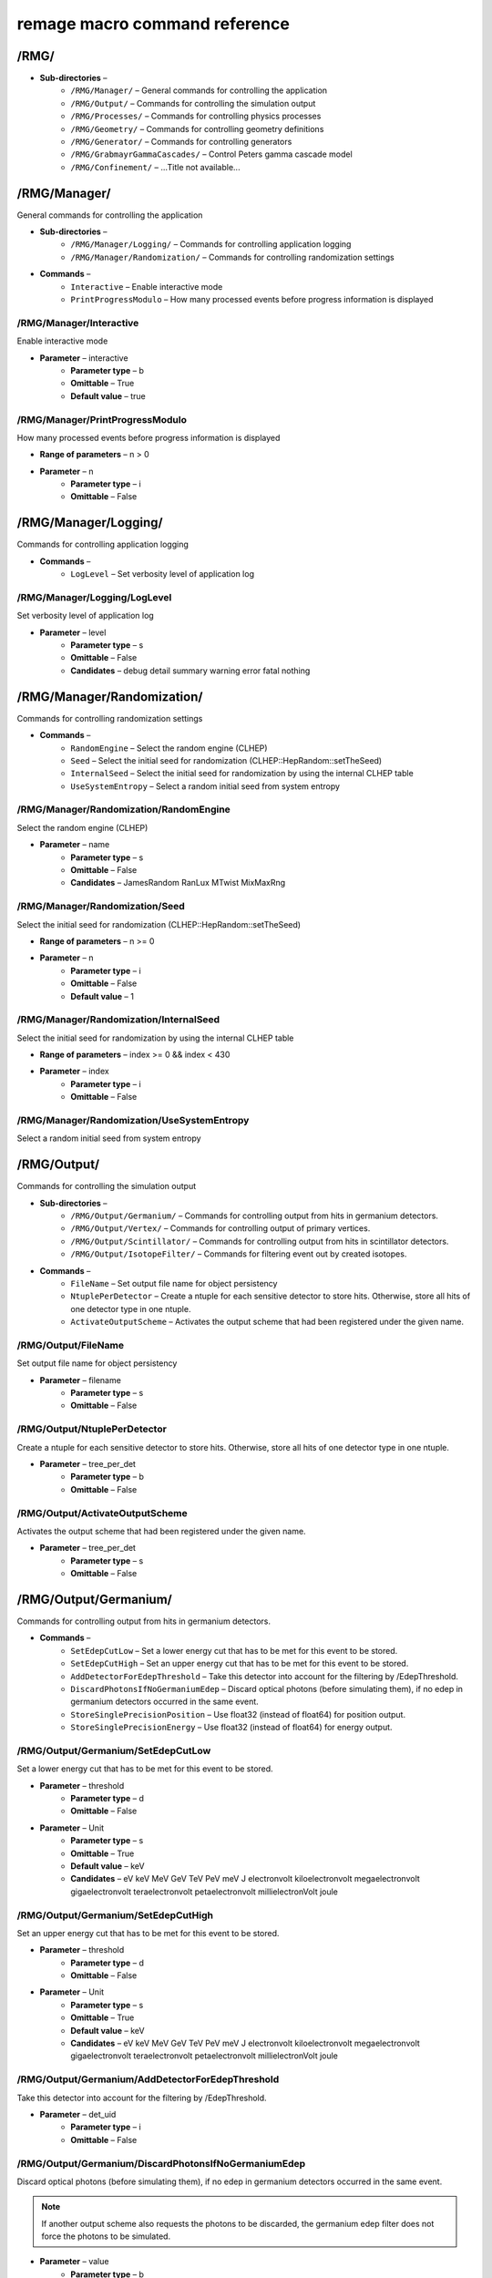 remage macro command reference
===============================

..
    This file is auto-generated by ``make remage-doc-dump`` and should not be edited directly.
    All guidance strings and command info are taken from C++ source files and can be changed there.

/RMG/
-----

* **Sub-directories** –
    * ``/RMG/Manager/`` – General commands for controlling the application
    * ``/RMG/Output/`` – Commands for controlling the simulation output
    * ``/RMG/Processes/`` – Commands for controlling physics processes
    * ``/RMG/Geometry/`` – Commands for controlling geometry definitions
    * ``/RMG/Generator/`` – Commands for controlling generators
    * ``/RMG/GrabmayrGammaCascades/`` – Control Peters gamma cascade model
    * ``/RMG/Confinement/`` – ...Title not available...

/RMG/Manager/
-------------

General commands for controlling the application

* **Sub-directories** –
    * ``/RMG/Manager/Logging/`` – Commands for controlling application logging
    * ``/RMG/Manager/Randomization/`` – Commands for controlling randomization settings
* **Commands** –
    * ``Interactive`` – Enable interactive mode
    * ``PrintProgressModulo`` – How many processed events before progress information is displayed

/RMG/Manager/Interactive
^^^^^^^^^^^^^^^^^^^^^^^^

Enable interactive mode

* **Parameter** – interactive
    * **Parameter type** – b
    * **Omittable** – True
    * **Default value** – true

/RMG/Manager/PrintProgressModulo
^^^^^^^^^^^^^^^^^^^^^^^^^^^^^^^^

How many processed events before progress information is displayed

* **Range of parameters** – n > 0
* **Parameter** – n
    * **Parameter type** – i
    * **Omittable** – False

/RMG/Manager/Logging/
---------------------

Commands for controlling application logging

* **Commands** –
    * ``LogLevel`` – Set verbosity level of application log

/RMG/Manager/Logging/LogLevel
^^^^^^^^^^^^^^^^^^^^^^^^^^^^^

Set verbosity level of application log

* **Parameter** – level
    * **Parameter type** – s
    * **Omittable** – False
    * **Candidates** – debug detail summary warning error fatal nothing

/RMG/Manager/Randomization/
---------------------------

Commands for controlling randomization settings

* **Commands** –
    * ``RandomEngine`` – Select the random engine (CLHEP)
    * ``Seed`` – Select the initial seed for randomization (CLHEP::HepRandom::setTheSeed)
    * ``InternalSeed`` – Select the initial seed for randomization by using the internal CLHEP table
    * ``UseSystemEntropy`` – Select a random initial seed from system entropy

/RMG/Manager/Randomization/RandomEngine
^^^^^^^^^^^^^^^^^^^^^^^^^^^^^^^^^^^^^^^

Select the random engine (CLHEP)

* **Parameter** – name
    * **Parameter type** – s
    * **Omittable** – False
    * **Candidates** – JamesRandom RanLux MTwist MixMaxRng

/RMG/Manager/Randomization/Seed
^^^^^^^^^^^^^^^^^^^^^^^^^^^^^^^

Select the initial seed for randomization (CLHEP::HepRandom::setTheSeed)

* **Range of parameters** – n >= 0
* **Parameter** – n
    * **Parameter type** – i
    * **Omittable** – False
    * **Default value** – 1

/RMG/Manager/Randomization/InternalSeed
^^^^^^^^^^^^^^^^^^^^^^^^^^^^^^^^^^^^^^^

Select the initial seed for randomization by using the internal CLHEP table

* **Range of parameters** – index >= 0 && index < 430
* **Parameter** – index
    * **Parameter type** – i
    * **Omittable** – False

/RMG/Manager/Randomization/UseSystemEntropy
^^^^^^^^^^^^^^^^^^^^^^^^^^^^^^^^^^^^^^^^^^^

Select a random initial seed from system entropy

/RMG/Output/
------------

Commands for controlling the simulation output

* **Sub-directories** –
    * ``/RMG/Output/Germanium/`` – Commands for controlling output from hits in germanium detectors.
    * ``/RMG/Output/Vertex/`` – Commands for controlling output of primary vertices.
    * ``/RMG/Output/Scintillator/`` – Commands for controlling output from hits in scintillator detectors.
    * ``/RMG/Output/IsotopeFilter/`` – Commands for filtering event out by created isotopes.
* **Commands** –
    * ``FileName`` – Set output file name for object persistency
    * ``NtuplePerDetector`` – Create a ntuple for each sensitive detector to store hits. Otherwise, store all hits of one detector type in one ntuple.
    * ``ActivateOutputScheme`` – Activates the output scheme that had been registered under the given name.

/RMG/Output/FileName
^^^^^^^^^^^^^^^^^^^^

Set output file name for object persistency

* **Parameter** – filename
    * **Parameter type** – s
    * **Omittable** – False

/RMG/Output/NtuplePerDetector
^^^^^^^^^^^^^^^^^^^^^^^^^^^^^

Create a ntuple for each sensitive detector to store hits. Otherwise, store all hits of one detector type in one ntuple.

* **Parameter** – tree_per_det
    * **Parameter type** – b
    * **Omittable** – False

/RMG/Output/ActivateOutputScheme
^^^^^^^^^^^^^^^^^^^^^^^^^^^^^^^^

Activates the output scheme that had been registered under the given name.

* **Parameter** – tree_per_det
    * **Parameter type** – s
    * **Omittable** – False

/RMG/Output/Germanium/
----------------------

Commands for controlling output from hits in germanium detectors.

* **Commands** –
    * ``SetEdepCutLow`` – Set a lower energy cut that has to be met for this event to be stored.
    * ``SetEdepCutHigh`` – Set an upper energy cut that has to be met for this event to be stored.
    * ``AddDetectorForEdepThreshold`` – Take this detector into account for the filtering by /EdepThreshold.
    * ``DiscardPhotonsIfNoGermaniumEdep`` – Discard optical photons (before simulating them), if no edep in germanium detectors occurred in the same event.
    * ``StoreSinglePrecisionPosition`` – Use float32 (instead of float64) for position output.
    * ``StoreSinglePrecisionEnergy`` – Use float32 (instead of float64) for energy output.

/RMG/Output/Germanium/SetEdepCutLow
^^^^^^^^^^^^^^^^^^^^^^^^^^^^^^^^^^^

Set a lower energy cut that has to be met for this event to be stored.

* **Parameter** – threshold
    * **Parameter type** – d
    * **Omittable** – False
* **Parameter** – Unit
    * **Parameter type** – s
    * **Omittable** – True
    * **Default value** – keV
    * **Candidates** – eV keV MeV GeV TeV PeV meV J electronvolt kiloelectronvolt megaelectronvolt gigaelectronvolt teraelectronvolt petaelectronvolt millielectronVolt joule

/RMG/Output/Germanium/SetEdepCutHigh
^^^^^^^^^^^^^^^^^^^^^^^^^^^^^^^^^^^^

Set an upper energy cut that has to be met for this event to be stored.

* **Parameter** – threshold
    * **Parameter type** – d
    * **Omittable** – False
* **Parameter** – Unit
    * **Parameter type** – s
    * **Omittable** – True
    * **Default value** – keV
    * **Candidates** – eV keV MeV GeV TeV PeV meV J electronvolt kiloelectronvolt megaelectronvolt gigaelectronvolt teraelectronvolt petaelectronvolt millielectronVolt joule

/RMG/Output/Germanium/AddDetectorForEdepThreshold
^^^^^^^^^^^^^^^^^^^^^^^^^^^^^^^^^^^^^^^^^^^^^^^^^

Take this detector into account for the filtering by /EdepThreshold.

* **Parameter** – det_uid
    * **Parameter type** – i
    * **Omittable** – False

/RMG/Output/Germanium/DiscardPhotonsIfNoGermaniumEdep
^^^^^^^^^^^^^^^^^^^^^^^^^^^^^^^^^^^^^^^^^^^^^^^^^^^^^

Discard optical photons (before simulating them), if no edep in germanium detectors occurred in the same event.

.. note ::

    If another output scheme also requests the photons to be discarded, the germanium edep filter does not force the photons to be simulated.

* **Parameter** – value
    * **Parameter type** – b
    * **Omittable** – False

/RMG/Output/Germanium/StoreSinglePrecisionPosition
^^^^^^^^^^^^^^^^^^^^^^^^^^^^^^^^^^^^^^^^^^^^^^^^^^

Use float32 (instead of float64) for position output.

* **Parameter** – value
    * **Parameter type** – b
    * **Omittable** – False

/RMG/Output/Germanium/StoreSinglePrecisionEnergy
^^^^^^^^^^^^^^^^^^^^^^^^^^^^^^^^^^^^^^^^^^^^^^^^

Use float32 (instead of float64) for energy output.

* **Parameter** – value
    * **Parameter type** – b
    * **Omittable** – False

/RMG/Output/Vertex/
-------------------

Commands for controlling output of primary vertices.

* **Commands** –
    * ``StorePrimaryParticleInformation`` – Store information on primary particle details (not only vertex data).
    * ``SkipPrimaryVertexOutput`` – Do not store vertex/primary particle data.
    * ``StoreSinglePrecisionPosition`` – Use float32 (instead of float64) for position output.
    * ``StoreSinglePrecisionEnergy`` – Use float32 (instead of float64) for energy output.

/RMG/Output/Vertex/StorePrimaryParticleInformation
^^^^^^^^^^^^^^^^^^^^^^^^^^^^^^^^^^^^^^^^^^^^^^^^^^

Store information on primary particle details (not only vertex data).

* **Parameter** – value
    * **Parameter type** – b
    * **Omittable** – False

/RMG/Output/Vertex/SkipPrimaryVertexOutput
^^^^^^^^^^^^^^^^^^^^^^^^^^^^^^^^^^^^^^^^^^

Do not store vertex/primary particle data.

* **Parameter** – value
    * **Parameter type** – b
    * **Omittable** – False

/RMG/Output/Vertex/StoreSinglePrecisionPosition
^^^^^^^^^^^^^^^^^^^^^^^^^^^^^^^^^^^^^^^^^^^^^^^

Use float32 (instead of float64) for position output.

* **Parameter** – value
    * **Parameter type** – b
    * **Omittable** – False

/RMG/Output/Vertex/StoreSinglePrecisionEnergy
^^^^^^^^^^^^^^^^^^^^^^^^^^^^^^^^^^^^^^^^^^^^^

Use float32 (instead of float64) for energy output.

* **Parameter** – value
    * **Parameter type** – b
    * **Omittable** – False

/RMG/Output/Scintillator/
-------------------------

Commands for controlling output from hits in scintillator detectors.

* **Commands** –
    * ``SetEdepCutLow`` – Set a lower energy cut that has to be met for this event to be stored.
    * ``SetEdepCutHigh`` – Set an upper energy cut that has to be met for this event to be stored.
    * ``AddDetectorForEdepThreshold`` – Take this detector into account for the filtering by /EdepThreshold.
    * ``StoreSinglePrecisionPosition`` – Use float32 (instead of float64) for position output.
    * ``StoreSinglePrecisionEnergy`` – Use float32 (instead of float64) for energy output.

/RMG/Output/Scintillator/SetEdepCutLow
^^^^^^^^^^^^^^^^^^^^^^^^^^^^^^^^^^^^^^

Set a lower energy cut that has to be met for this event to be stored.

* **Parameter** – threshold
    * **Parameter type** – d
    * **Omittable** – False
* **Parameter** – Unit
    * **Parameter type** – s
    * **Omittable** – True
    * **Default value** – keV
    * **Candidates** – eV keV MeV GeV TeV PeV meV J electronvolt kiloelectronvolt megaelectronvolt gigaelectronvolt teraelectronvolt petaelectronvolt millielectronVolt joule

/RMG/Output/Scintillator/SetEdepCutHigh
^^^^^^^^^^^^^^^^^^^^^^^^^^^^^^^^^^^^^^^

Set an upper energy cut that has to be met for this event to be stored.

* **Parameter** – threshold
    * **Parameter type** – d
    * **Omittable** – False
* **Parameter** – Unit
    * **Parameter type** – s
    * **Omittable** – True
    * **Default value** – keV
    * **Candidates** – eV keV MeV GeV TeV PeV meV J electronvolt kiloelectronvolt megaelectronvolt gigaelectronvolt teraelectronvolt petaelectronvolt millielectronVolt joule

/RMG/Output/Scintillator/AddDetectorForEdepThreshold
^^^^^^^^^^^^^^^^^^^^^^^^^^^^^^^^^^^^^^^^^^^^^^^^^^^^

Take this detector into account for the filtering by /EdepThreshold.

* **Parameter** – det_uid
    * **Parameter type** – i
    * **Omittable** – False

/RMG/Output/Scintillator/StoreSinglePrecisionPosition
^^^^^^^^^^^^^^^^^^^^^^^^^^^^^^^^^^^^^^^^^^^^^^^^^^^^^

Use float32 (instead of float64) for position output.

* **Parameter** – value
    * **Parameter type** – b
    * **Omittable** – False

/RMG/Output/Scintillator/StoreSinglePrecisionEnergy
^^^^^^^^^^^^^^^^^^^^^^^^^^^^^^^^^^^^^^^^^^^^^^^^^^^

Use float32 (instead of float64) for energy output.

* **Parameter** – value
    * **Parameter type** – b
    * **Omittable** – False

/RMG/Output/IsotopeFilter/
--------------------------

Commands for filtering event out by created isotopes.

* **Commands** –
    * ``AddIsotope`` – Add an isotope to the list. Only events that have a track with this isotope at any point in time will be persisted.
    * ``DiscardPhotonsIfIsotopeNotProduced`` – Discard optical photons (before simulating them), if the specified isotopes had not been produced in the same event.

/RMG/Output/IsotopeFilter/AddIsotope
^^^^^^^^^^^^^^^^^^^^^^^^^^^^^^^^^^^^

Add an isotope to the list. Only events that have a track with this isotope at any point in time will be persisted.

* **Parameter** – A
    * **Parameter type** – i
    * **Omittable** – False
* **Parameter** – Z
    * **Parameter type** – i
    * **Omittable** – False

/RMG/Output/IsotopeFilter/DiscardPhotonsIfIsotopeNotProduced
^^^^^^^^^^^^^^^^^^^^^^^^^^^^^^^^^^^^^^^^^^^^^^^^^^^^^^^^^^^^

Discard optical photons (before simulating them), if the specified isotopes had not been produced in the same event.

.. note ::

    If another output scheme also requests the photons to be discarded, the isotope filter does not force the photons to be simulated.

* **Parameter** – value
    * **Parameter type** – b
    * **Omittable** – False

/RMG/Processes/
---------------

Commands for controlling physics processes

* **Sub-directories** –
    * ``/RMG/Processes/Stepping/`` – Commands for controlling physics processes
* **Commands** –
    * ``Realm`` – Set simulation realm (cut values for particles in (sensitive) detector
    * ``OpticalPhysics`` – Add optical processes to the physics list
    * ``OpticalPhysicsMaxOneWLSPhoton`` – Use a custom wavelegth shifting process that produces at maximum one secondary photon.
    * ``LowEnergyEMPhysics`` – Add low energy electromagnetic processes to the physics list
    * ``HadronicPhysics`` – Add hadronic processes to the physics list
    * ``ThermalScattering`` – Use thermal scattering cross sections for neutrons
    * ``EnableGammaAngularCorrelation`` – Set correlated gamma emission flag
    * ``GammaTwoJMAX`` – Set max 2J for sampling of angular correlations
    * ``StoreICLevelData`` – Store e- internal conversion data
    * ``UseGrabmayrsGammaCascades`` – Use custom RMGNeutronCapture to apply Grabmayrs gamma cascades.

/RMG/Processes/Realm
^^^^^^^^^^^^^^^^^^^^

Set simulation realm (cut values for particles in (sensitive) detector

* **Parameter** – realm
    * **Parameter type** – s
    * **Omittable** – False
    * **Candidates** – DoubleBetaDecay DarkMatter CosmicRays LArScintillation

/RMG/Processes/OpticalPhysics
^^^^^^^^^^^^^^^^^^^^^^^^^^^^^

Add optical processes to the physics list

* **Parameter** – value
    * **Parameter type** – b
    * **Omittable** – False

/RMG/Processes/OpticalPhysicsMaxOneWLSPhoton
^^^^^^^^^^^^^^^^^^^^^^^^^^^^^^^^^^^^^^^^^^^^

Use a custom wavelegth shifting process that produces at maximum one secondary photon.

* **Parameter** – value
    * **Parameter type** – b
    * **Omittable** – False

/RMG/Processes/LowEnergyEMPhysics
^^^^^^^^^^^^^^^^^^^^^^^^^^^^^^^^^

Add low energy electromagnetic processes to the physics list

* **Parameter** – arg0
    * **Parameter type** – s
    * **Omittable** – False
    * **Default value** – Livermore
    * **Candidates** – Option1 Option2 Option3 Option4 Penelope Livermore LivermorePolarized None

/RMG/Processes/HadronicPhysics
^^^^^^^^^^^^^^^^^^^^^^^^^^^^^^

Add hadronic processes to the physics list

* **Parameter** – arg0
    * **Parameter type** – s
    * **Omittable** – False
    * **Default value** – Shielding
    * **Candidates** – QGSP_BIC_HP QGSP_BERT_HP FTFP_BERT_HP Shielding None

/RMG/Processes/ThermalScattering
^^^^^^^^^^^^^^^^^^^^^^^^^^^^^^^^

Use thermal scattering cross sections for neutrons

* **Parameter** – arg0
    * **Parameter type** – b
    * **Omittable** – False
    * **Candidates** – 0 1

/RMG/Processes/EnableGammaAngularCorrelation
^^^^^^^^^^^^^^^^^^^^^^^^^^^^^^^^^^^^^^^^^^^^

Set correlated gamma emission flag

* **Parameter** – arg0
    * **Parameter type** – b
    * **Omittable** – False
    * **Candidates** – 0 1

/RMG/Processes/GammaTwoJMAX
^^^^^^^^^^^^^^^^^^^^^^^^^^^

Set max 2J for sampling of angular correlations

* **Range of parameters** – x > 0
* **Parameter** – x
    * **Parameter type** – i
    * **Omittable** – False

/RMG/Processes/StoreICLevelData
^^^^^^^^^^^^^^^^^^^^^^^^^^^^^^^

Store e- internal conversion data

* **Parameter** – arg0
    * **Parameter type** – b
    * **Omittable** – False
    * **Candidates** – 0 1

/RMG/Processes/UseGrabmayrsGammaCascades
^^^^^^^^^^^^^^^^^^^^^^^^^^^^^^^^^^^^^^^^

Use custom RMGNeutronCapture to apply Grabmayrs gamma cascades.

* **Parameter** – value
    * **Parameter type** – b
    * **Omittable** – False

/RMG/Processes/Stepping/
------------------------

Commands for controlling physics processes

* **Commands** –
    * ``DaughterNucleusMaxLifetime`` – Determines which unstable daughter nuclei will be killed, if they are at rest, depending on their lifetime.

/RMG/Processes/Stepping/DaughterNucleusMaxLifetime
^^^^^^^^^^^^^^^^^^^^^^^^^^^^^^^^^^^^^^^^^^^^^^^^^^

Determines which unstable daughter nuclei will be killed, if they are at rest, depending on their lifetime.

This applies to the defined lifetime of the nucleus, and not on the sampled actual halflife of the simulated particle.

Set to -1 to disable this feature.

* **Parameter** – max_lifetime
    * **Parameter type** – d
    * **Omittable** – False
    * **Default value** – -1
* **Parameter** – Unit
    * **Parameter type** – s
    * **Omittable** – True
    * **Default value** – us
    * **Candidates** – s ms us ns ps min h d y second millisecond microsecond nanosecond picosecond minute hour day year

/RMG/Geometry/
--------------

Commands for controlling geometry definitions

* **Commands** –
    * ``GDMLDisableOverlapCheck`` – Disable the automatic overlap check after loading a GDML file
    * ``GDMLOverlapCheckNumPoints`` – Change the number of points sampled for overlap checks
    * ``IncludeGDMLFile`` – Use GDML file for geometry definition
    * ``PrintListOfLogicalVolumes`` – Print list of defined logical volumes
    * ``PrintListOfPhysicalVolumes`` – Print list of defined physical volumes
    * ``RegisterDetector`` – register a sensitive detector

/RMG/Geometry/GDMLDisableOverlapCheck
^^^^^^^^^^^^^^^^^^^^^^^^^^^^^^^^^^^^^

Disable the automatic overlap check after loading a GDML file

* **Parameter** – value
    * **Parameter type** – b
    * **Omittable** – False

/RMG/Geometry/GDMLOverlapCheckNumPoints
^^^^^^^^^^^^^^^^^^^^^^^^^^^^^^^^^^^^^^^

Change the number of points sampled for overlap checks

* **Parameter** – value
    * **Parameter type** – i
    * **Omittable** – False

/RMG/Geometry/IncludeGDMLFile
^^^^^^^^^^^^^^^^^^^^^^^^^^^^^

Use GDML file for geometry definition

* **Parameter** – filename
    * **Parameter type** – s
    * **Omittable** – False

/RMG/Geometry/PrintListOfLogicalVolumes
^^^^^^^^^^^^^^^^^^^^^^^^^^^^^^^^^^^^^^^

Print list of defined logical volumes

/RMG/Geometry/PrintListOfPhysicalVolumes
^^^^^^^^^^^^^^^^^^^^^^^^^^^^^^^^^^^^^^^^

Print list of defined physical volumes

/RMG/Geometry/RegisterDetector
^^^^^^^^^^^^^^^^^^^^^^^^^^^^^^

register a sensitive detector

* **Parameter** – type
* Detector type
    * **Parameter type** – s
    * **Omittable** – False
    * **Candidates** – Germanium Optical Scintillator
* **Parameter** – pv_name
* Detector physical volume
    * **Parameter type** – s
    * **Omittable** – False
* **Parameter** – uid
* unique detector id
    * **Parameter type** – i
    * **Omittable** – False
* **Parameter** – copy_nr
* copy nr (default 0)
    * **Parameter type** – i
    * **Omittable** – True
    * **Default value** – 0
* **Parameter** – allow_id_reuse
* append this volume to a previously allocated unique detector id, instead of erroring out.
    * **Parameter type** – b
    * **Omittable** – True
    * **Default value** – false

/RMG/Generator/
---------------

Commands for controlling generators

* **Sub-directories** –
    * ``/RMG/Generator/MUSUNCosmicMuons/`` – Commands for controlling the MUSUN µ generator
    * ``/RMG/Generator/CosmicMuons/`` – Commands for controlling the µ generator
    * ``/RMG/Generator/Confinement/`` – Commands for controlling primary confinement
* **Commands** –
    * ``Confine`` – Select primary confinement strategy
    * ``Select`` – Select event generator

/RMG/Generator/Confine
^^^^^^^^^^^^^^^^^^^^^^

Select primary confinement strategy

* **Parameter** – strategy
    * **Parameter type** – s
    * **Omittable** – False
    * **Candidates** – UnConfined Volume FromFile

/RMG/Generator/Select
^^^^^^^^^^^^^^^^^^^^^

Select event generator

* **Parameter** – generator
    * **Parameter type** – s
    * **Omittable** – False
    * **Candidates** – G4gun GPS BxDecay0 CosmicMuons MUSUNCosmicMuons UserDefined Undefined

/RMG/Generator/MUSUNCosmicMuons/
--------------------------------

Commands for controlling the MUSUN µ generator

* **Commands** –
    * ``SetMUSUNFile`` – Set the MUSUN input file

/RMG/Generator/MUSUNCosmicMuons/SetMUSUNFile
^^^^^^^^^^^^^^^^^^^^^^^^^^^^^^^^^^^^^^^^^^^^

Set the MUSUN input file

* **Parameter** – MUSUNFileName
    * **Parameter type** – s
    * **Omittable** – False

/RMG/Generator/CosmicMuons/
---------------------------

Commands for controlling the µ generator

* **Commands** –
    * ``SkyShape`` – Geometrical shape of the µ generation surface
    * ``SkyPlaneSize`` – Length of the side of the sky, if it has a planar shape
    * ``SkyPlaneHeight`` – Height of the sky, if it has a planar shape
    * ``MomentumMin`` – Minimum momentum of the generated muon
    * ``MomentumMax`` – Maximum momentum of the generated muon
    * ``ThetaMin`` – Minimum azimutal angle of the generated muon momentum
    * ``ThetaMax`` – Maximum azimutal angle of the generated muon momentum
    * ``PhiMin`` – Minimum zenith angle of the generated muon momentum
    * ``PhiMax`` – Maximum zenith angle of the generated muon momentum
    * ``SpherePositionThetaMin`` – Minimum azimutal angle of the generated muon position on the sphere
    * ``SpherePositionThetaMax`` – Maximum azimutal angle of the generated muon position on the sphere
    * ``SpherePositionPhiMin`` – Minimum zenith angle of the generated muon position on the sphere
    * ``SpherePositionPhiMax`` – Maximum zenith angle of the generated muon position on the sphere

/RMG/Generator/CosmicMuons/SkyShape
^^^^^^^^^^^^^^^^^^^^^^^^^^^^^^^^^^^

Geometrical shape of the µ generation surface

* **Parameter** – shape
    * **Parameter type** – s
    * **Omittable** – False
    * **Candidates** – Plane Sphere

/RMG/Generator/CosmicMuons/SkyPlaneSize
^^^^^^^^^^^^^^^^^^^^^^^^^^^^^^^^^^^^^^^

Length of the side of the sky, if it has a planar shape

* **Range of parameters** – l > 0
* **Parameter** – l
    * **Parameter type** – d
    * **Omittable** – False
* **Parameter** – Unit
    * **Parameter type** – s
    * **Omittable** – True
    * **Default value** – m
    * **Candidates** – pc km m cm mm um nm Ang fm parsec kilometer meter centimeter millimeter micrometer nanometer angstrom fermi

/RMG/Generator/CosmicMuons/SkyPlaneHeight
^^^^^^^^^^^^^^^^^^^^^^^^^^^^^^^^^^^^^^^^^

Height of the sky, if it has a planar shape

* **Range of parameters** – l > 0
* **Parameter** – l
    * **Parameter type** – d
    * **Omittable** – False
* **Parameter** – Unit
    * **Parameter type** – s
    * **Omittable** – True
    * **Default value** – m
    * **Candidates** – pc km m cm mm um nm Ang fm parsec kilometer meter centimeter millimeter micrometer nanometer angstrom fermi

/RMG/Generator/CosmicMuons/MomentumMin
^^^^^^^^^^^^^^^^^^^^^^^^^^^^^^^^^^^^^^

Minimum momentum of the generated muon

* **Range of parameters** – p >= 0 && p < 1000
* **Parameter** – p
    * **Parameter type** – d
    * **Omittable** – False
* **Parameter** – Unit
    * **Parameter type** – s
    * **Omittable** – True
    * **Default value** – GeV/c
    * **Candidates** – eV/c keV/c MeV/c GeV/c TeV/c eV/c keV/c MeV/c GeV/c TeV/c

/RMG/Generator/CosmicMuons/MomentumMax
^^^^^^^^^^^^^^^^^^^^^^^^^^^^^^^^^^^^^^

Maximum momentum of the generated muon

* **Range of parameters** – p > 0 && p <= 1000
* **Parameter** – p
    * **Parameter type** – d
    * **Omittable** – False
* **Parameter** – Unit
    * **Parameter type** – s
    * **Omittable** – True
    * **Default value** – GeV/c
    * **Candidates** – eV/c keV/c MeV/c GeV/c TeV/c eV/c keV/c MeV/c GeV/c TeV/c

/RMG/Generator/CosmicMuons/ThetaMin
^^^^^^^^^^^^^^^^^^^^^^^^^^^^^^^^^^^

Minimum azimutal angle of the generated muon momentum

* **Range of parameters** – a >= 0 && a < 90
* **Parameter** – a
    * **Parameter type** – d
    * **Omittable** – False
* **Parameter** – Unit
    * **Parameter type** – s
    * **Omittable** – True
    * **Default value** – deg
    * **Candidates** – rad mrad deg radian milliradian degree

/RMG/Generator/CosmicMuons/ThetaMax
^^^^^^^^^^^^^^^^^^^^^^^^^^^^^^^^^^^

Maximum azimutal angle of the generated muon momentum

* **Range of parameters** – a > 0 && a <= 90
* **Parameter** – a
    * **Parameter type** – d
    * **Omittable** – False
* **Parameter** – Unit
    * **Parameter type** – s
    * **Omittable** – True
    * **Default value** – deg
    * **Candidates** – rad mrad deg radian milliradian degree

/RMG/Generator/CosmicMuons/PhiMin
^^^^^^^^^^^^^^^^^^^^^^^^^^^^^^^^^

Minimum zenith angle of the generated muon momentum

* **Range of parameters** – a >= 0 && a < 360
* **Parameter** – a
    * **Parameter type** – d
    * **Omittable** – False
* **Parameter** – Unit
    * **Parameter type** – s
    * **Omittable** – True
    * **Default value** – deg
    * **Candidates** – rad mrad deg radian milliradian degree

/RMG/Generator/CosmicMuons/PhiMax
^^^^^^^^^^^^^^^^^^^^^^^^^^^^^^^^^

Maximum zenith angle of the generated muon momentum

* **Range of parameters** – a > 0 && a <= 360
* **Parameter** – a
    * **Parameter type** – d
    * **Omittable** – False
* **Parameter** – Unit
    * **Parameter type** – s
    * **Omittable** – True
    * **Default value** – deg
    * **Candidates** – rad mrad deg radian milliradian degree

/RMG/Generator/CosmicMuons/SpherePositionThetaMin
^^^^^^^^^^^^^^^^^^^^^^^^^^^^^^^^^^^^^^^^^^^^^^^^^

Minimum azimutal angle of the generated muon position on the sphere

* **Range of parameters** – a >= 0 && a < 90
* **Parameter** – a
    * **Parameter type** – d
    * **Omittable** – False
* **Parameter** – Unit
    * **Parameter type** – s
    * **Omittable** – True
    * **Default value** – deg
    * **Candidates** – rad mrad deg radian milliradian degree

/RMG/Generator/CosmicMuons/SpherePositionThetaMax
^^^^^^^^^^^^^^^^^^^^^^^^^^^^^^^^^^^^^^^^^^^^^^^^^

Maximum azimutal angle of the generated muon position on the sphere

* **Range of parameters** – a > 0 && a <= 90
* **Parameter** – a
    * **Parameter type** – d
    * **Omittable** – False
* **Parameter** – Unit
    * **Parameter type** – s
    * **Omittable** – True
    * **Default value** – deg
    * **Candidates** – rad mrad deg radian milliradian degree

/RMG/Generator/CosmicMuons/SpherePositionPhiMin
^^^^^^^^^^^^^^^^^^^^^^^^^^^^^^^^^^^^^^^^^^^^^^^

Minimum zenith angle of the generated muon position on the sphere

* **Range of parameters** – a >= 0 && a < 360
* **Parameter** – a
    * **Parameter type** – d
    * **Omittable** – False
* **Parameter** – Unit
    * **Parameter type** – s
    * **Omittable** – True
    * **Default value** – deg
    * **Candidates** – rad mrad deg radian milliradian degree

/RMG/Generator/CosmicMuons/SpherePositionPhiMax
^^^^^^^^^^^^^^^^^^^^^^^^^^^^^^^^^^^^^^^^^^^^^^^

Maximum zenith angle of the generated muon position on the sphere

* **Range of parameters** – a > 0 && a <= 360
* **Parameter** – a
    * **Parameter type** – d
    * **Omittable** – False
* **Parameter** – Unit
    * **Parameter type** – s
    * **Omittable** – True
    * **Default value** – deg
    * **Candidates** – rad mrad deg radian milliradian degree

/RMG/Generator/Confinement/
---------------------------

Commands for controlling primary confinement

* **Sub-directories** –
    * ``/RMG/Generator/Confinement/Physical/`` – Commands for setting physical volumes up for primary confinement
    * ``/RMG/Generator/Confinement/Geometrical/`` – Commands for setting geometrical volumes up for primary confinement
* **Commands** –
    * ``Reset`` – Reset all parameters of vertex confinement, so that it can be reconfigured.
    * ``SampleOnSurface`` – If true (or omitted argument), sample on the surface of solids
    * ``SamplingMode`` – Select sampling mode for volume confinement
    * ``MaxSamplingTrials`` – Set maximum number of attempts for sampling primary positions in a volume
    * ``ForceContainmentCheck`` – If true (or omitted argument), perform a containment check even after sampling from a natively sampleable object. This is only an extra sanity check that does not alter the behaviour.

/RMG/Generator/Confinement/Reset
^^^^^^^^^^^^^^^^^^^^^^^^^^^^^^^^

Reset all parameters of vertex confinement, so that it can be reconfigured.

/RMG/Generator/Confinement/SampleOnSurface
^^^^^^^^^^^^^^^^^^^^^^^^^^^^^^^^^^^^^^^^^^

If true (or omitted argument), sample on the surface of solids

* **Parameter** – flag
    * **Parameter type** – b
    * **Omittable** – True

/RMG/Generator/Confinement/SamplingMode
^^^^^^^^^^^^^^^^^^^^^^^^^^^^^^^^^^^^^^^

Select sampling mode for volume confinement

* **Parameter** – mode
    * **Parameter type** – s
    * **Omittable** – False
    * **Candidates** – IntersectPhysicalWithGeometrical UnionAll

/RMG/Generator/Confinement/MaxSamplingTrials
^^^^^^^^^^^^^^^^^^^^^^^^^^^^^^^^^^^^^^^^^^^^

Set maximum number of attempts for sampling primary positions in a volume

* **Range of parameters** – N > 0
* **Parameter** – N
    * **Parameter type** – i
    * **Omittable** – False

/RMG/Generator/Confinement/ForceContainmentCheck
^^^^^^^^^^^^^^^^^^^^^^^^^^^^^^^^^^^^^^^^^^^^^^^^

If true (or omitted argument), perform a containment check even after sampling from a natively sampleable object. This is only an extra sanity check that does not alter the behaviour.

* **Parameter** – flag
    * **Parameter type** – b
    * **Omittable** – True

/RMG/Generator/Confinement/Physical/
------------------------------------

Commands for setting physical volumes up for primary confinement

* **Commands** –
    * ``AddVolume`` – Add physical volume(s) to sample primaries from.

/RMG/Generator/Confinement/Physical/AddVolume
^^^^^^^^^^^^^^^^^^^^^^^^^^^^^^^^^^^^^^^^^^^^^

Add physical volume(s) to sample primaries from.

* **Parameter** – regex
    * **Parameter type** – s
    * **Omittable** – False
* **Parameter** – copy_nr_regex
    * **Parameter type** – s
    * **Omittable** – True

/RMG/Generator/Confinement/Geometrical/
---------------------------------------

Commands for setting geometrical volumes up for primary confinement

* **Sub-directories** –
    * ``/RMG/Generator/Confinement/Geometrical/Sphere/`` – Commands for setting geometrical dimensions of a sampling sphere
    * ``/RMG/Generator/Confinement/Geometrical/Cylinder/`` – Commands for setting geometrical dimensions of a sampling cylinder
    * ``/RMG/Generator/Confinement/Geometrical/Box/`` – Commands for setting geometrical dimensions of a sampling box
* **Commands** –
    * ``AddSolid`` – Add geometrical solid to sample primaries from
    * ``CenterPositionX`` – Set center position (X coordinate)
    * ``CenterPositionY`` – Set center position (Y coordinate)
    * ``CenterPositionZ`` – Set center position (Z coordinate)

/RMG/Generator/Confinement/Geometrical/AddSolid
^^^^^^^^^^^^^^^^^^^^^^^^^^^^^^^^^^^^^^^^^^^^^^^

Add geometrical solid to sample primaries from

* **Parameter** – solid
    * **Parameter type** – s
    * **Omittable** – False
    * **Candidates** – Sphere Cylinder Box

/RMG/Generator/Confinement/Geometrical/CenterPositionX
^^^^^^^^^^^^^^^^^^^^^^^^^^^^^^^^^^^^^^^^^^^^^^^^^^^^^^

Set center position (X coordinate)

* **Parameter** – value
    * **Parameter type** – d
    * **Omittable** – False
* **Parameter** – Unit
    * **Parameter type** – s
    * **Omittable** – True
    * **Default value** – cm
    * **Candidates** – pc km m cm mm um nm Ang fm parsec kilometer meter centimeter millimeter micrometer nanometer angstrom fermi

/RMG/Generator/Confinement/Geometrical/CenterPositionY
^^^^^^^^^^^^^^^^^^^^^^^^^^^^^^^^^^^^^^^^^^^^^^^^^^^^^^

Set center position (Y coordinate)

* **Parameter** – value
    * **Parameter type** – d
    * **Omittable** – False
* **Parameter** – Unit
    * **Parameter type** – s
    * **Omittable** – True
    * **Default value** – cm
    * **Candidates** – pc km m cm mm um nm Ang fm parsec kilometer meter centimeter millimeter micrometer nanometer angstrom fermi

/RMG/Generator/Confinement/Geometrical/CenterPositionZ
^^^^^^^^^^^^^^^^^^^^^^^^^^^^^^^^^^^^^^^^^^^^^^^^^^^^^^

Set center position (Z coordinate)

* **Parameter** – value
    * **Parameter type** – d
    * **Omittable** – False
* **Parameter** – Unit
    * **Parameter type** – s
    * **Omittable** – True
    * **Default value** – cm
    * **Candidates** – pc km m cm mm um nm Ang fm parsec kilometer meter centimeter millimeter micrometer nanometer angstrom fermi

/RMG/Generator/Confinement/Geometrical/Sphere/
----------------------------------------------

Commands for setting geometrical dimensions of a sampling sphere

* **Commands** –
    * ``InnerRadius`` – Set inner radius
    * ``OuterRadius`` – Set outer radius

/RMG/Generator/Confinement/Geometrical/Sphere/InnerRadius
^^^^^^^^^^^^^^^^^^^^^^^^^^^^^^^^^^^^^^^^^^^^^^^^^^^^^^^^^

Set inner radius

* **Range of parameters** – L >= 0
* **Parameter** – L
    * **Parameter type** – d
    * **Omittable** – False
* **Parameter** – Unit
    * **Parameter type** – s
    * **Omittable** – True
    * **Default value** – cm
    * **Candidates** – pc km m cm mm um nm Ang fm parsec kilometer meter centimeter millimeter micrometer nanometer angstrom fermi

/RMG/Generator/Confinement/Geometrical/Sphere/OuterRadius
^^^^^^^^^^^^^^^^^^^^^^^^^^^^^^^^^^^^^^^^^^^^^^^^^^^^^^^^^

Set outer radius

* **Range of parameters** – L > 0
* **Parameter** – L
    * **Parameter type** – d
    * **Omittable** – False
* **Parameter** – Unit
    * **Parameter type** – s
    * **Omittable** – True
    * **Default value** – cm
    * **Candidates** – pc km m cm mm um nm Ang fm parsec kilometer meter centimeter millimeter micrometer nanometer angstrom fermi

/RMG/Generator/Confinement/Geometrical/Cylinder/
------------------------------------------------

Commands for setting geometrical dimensions of a sampling cylinder

* **Commands** –
    * ``InnerRadius`` – Set inner radius
    * ``OuterRadius`` – Set outer radius
    * ``Height`` – Set height
    * ``StartingAngle`` – Set starting angle
    * ``SpanningAngle`` – Set spanning angle

/RMG/Generator/Confinement/Geometrical/Cylinder/InnerRadius
^^^^^^^^^^^^^^^^^^^^^^^^^^^^^^^^^^^^^^^^^^^^^^^^^^^^^^^^^^^

Set inner radius

* **Range of parameters** – L >= 0
* **Parameter** – L
    * **Parameter type** – d
    * **Omittable** – False
* **Parameter** – Unit
    * **Parameter type** – s
    * **Omittable** – True
    * **Default value** – cm
    * **Candidates** – pc km m cm mm um nm Ang fm parsec kilometer meter centimeter millimeter micrometer nanometer angstrom fermi

/RMG/Generator/Confinement/Geometrical/Cylinder/OuterRadius
^^^^^^^^^^^^^^^^^^^^^^^^^^^^^^^^^^^^^^^^^^^^^^^^^^^^^^^^^^^

Set outer radius

* **Range of parameters** – L > 0
* **Parameter** – L
    * **Parameter type** – d
    * **Omittable** – False
* **Parameter** – Unit
    * **Parameter type** – s
    * **Omittable** – True
    * **Default value** – cm
    * **Candidates** – pc km m cm mm um nm Ang fm parsec kilometer meter centimeter millimeter micrometer nanometer angstrom fermi

/RMG/Generator/Confinement/Geometrical/Cylinder/Height
^^^^^^^^^^^^^^^^^^^^^^^^^^^^^^^^^^^^^^^^^^^^^^^^^^^^^^

Set height

* **Range of parameters** – L > 0
* **Parameter** – L
    * **Parameter type** – d
    * **Omittable** – False
* **Parameter** – Unit
    * **Parameter type** – s
    * **Omittable** – True
    * **Default value** – cm
    * **Candidates** – pc km m cm mm um nm Ang fm parsec kilometer meter centimeter millimeter micrometer nanometer angstrom fermi

/RMG/Generator/Confinement/Geometrical/Cylinder/StartingAngle
^^^^^^^^^^^^^^^^^^^^^^^^^^^^^^^^^^^^^^^^^^^^^^^^^^^^^^^^^^^^^

Set starting angle

* **Parameter** – A
    * **Parameter type** – d
    * **Omittable** – False
* **Parameter** – Unit
    * **Parameter type** – s
    * **Omittable** – True
    * **Default value** – deg
    * **Candidates** – rad mrad deg radian milliradian degree

/RMG/Generator/Confinement/Geometrical/Cylinder/SpanningAngle
^^^^^^^^^^^^^^^^^^^^^^^^^^^^^^^^^^^^^^^^^^^^^^^^^^^^^^^^^^^^^

Set spanning angle

* **Parameter** – A
    * **Parameter type** – d
    * **Omittable** – False
* **Parameter** – Unit
    * **Parameter type** – s
    * **Omittable** – True
    * **Default value** – deg
    * **Candidates** – rad mrad deg radian milliradian degree

/RMG/Generator/Confinement/Geometrical/Box/
-------------------------------------------

Commands for setting geometrical dimensions of a sampling box

* **Commands** –
    * ``XLength`` – Set X length
    * ``YLength`` – Set Y length
    * ``ZLength`` – Set Z length

/RMG/Generator/Confinement/Geometrical/Box/XLength
^^^^^^^^^^^^^^^^^^^^^^^^^^^^^^^^^^^^^^^^^^^^^^^^^^

Set X length

* **Range of parameters** – L > 0
* **Parameter** – L
    * **Parameter type** – d
    * **Omittable** – False
* **Parameter** – Unit
    * **Parameter type** – s
    * **Omittable** – True
    * **Default value** – cm
    * **Candidates** – pc km m cm mm um nm Ang fm parsec kilometer meter centimeter millimeter micrometer nanometer angstrom fermi

/RMG/Generator/Confinement/Geometrical/Box/YLength
^^^^^^^^^^^^^^^^^^^^^^^^^^^^^^^^^^^^^^^^^^^^^^^^^^

Set Y length

* **Range of parameters** – L > 0
* **Parameter** – L
    * **Parameter type** – d
    * **Omittable** – False
* **Parameter** – Unit
    * **Parameter type** – s
    * **Omittable** – True
    * **Default value** – cm
    * **Candidates** – pc km m cm mm um nm Ang fm parsec kilometer meter centimeter millimeter micrometer nanometer angstrom fermi

/RMG/Generator/Confinement/Geometrical/Box/ZLength
^^^^^^^^^^^^^^^^^^^^^^^^^^^^^^^^^^^^^^^^^^^^^^^^^^

Set Z length

* **Range of parameters** – L > 0
* **Parameter** – L
    * **Parameter type** – d
    * **Omittable** – False
* **Parameter** – Unit
    * **Parameter type** – s
    * **Omittable** – True
    * **Default value** – cm
    * **Candidates** – pc km m cm mm um nm Ang fm parsec kilometer meter centimeter millimeter micrometer nanometer angstrom fermi

/RMG/GrabmayrGammaCascades/
---------------------------

Control Peters gamma cascade model

* **Commands** –
    * ``SetGammaCascadeRandomStartLocation`` – Set the whether the start location in the gamma cascade file is random or not
    * ``SetGammaCascadeFile`` – Set a gamma cascade file for neutron capture on a specified isotope

/RMG/GrabmayrGammaCascades/SetGammaCascadeRandomStartLocation
^^^^^^^^^^^^^^^^^^^^^^^^^^^^^^^^^^^^^^^^^^^^^^^^^^^^^^^^^^^^^

Set the whether the start location in the gamma cascade file is random or not

0 = don't

1 = do

* **Parameter** – arg0
    * **Parameter type** – i
    * **Omittable** – False
    * **Default value** – 0
    * **Candidates** – 0 1

/RMG/GrabmayrGammaCascades/SetGammaCascadeFile
^^^^^^^^^^^^^^^^^^^^^^^^^^^^^^^^^^^^^^^^^^^^^^

Set a gamma cascade file for neutron capture on a specified isotope

* **Parameter** – Z
* Z of isotope
    * **Parameter type** – i
    * **Omittable** – False
* **Parameter** – A
* A of isotope
    * **Parameter type** – i
    * **Omittable** – False
* **Parameter** – file
* /path/to/file of gamma cascade
    * **Parameter type** – s
    * **Omittable** – False

/RMG/Confinement/
-----------------

* **Sub-directories** –
    * ``/RMG/Confinement/FromFile/`` – Commands for controlling reading event vertex positions from file

/RMG/Confinement/FromFile/
--------------------------

Commands for controlling reading event vertex positions from file

* **Commands** –
    * ``FileName`` – Set name of the file containing vertex positions. See the documentation for a specification of the format.

/RMG/Confinement/FromFile/FileName
^^^^^^^^^^^^^^^^^^^^^^^^^^^^^^^^^^

Set name of the file containing vertex positions. See the documentation for a specification of the format.

* **Parameter** – filename
    * **Parameter type** – s
    * **Omittable** – False
